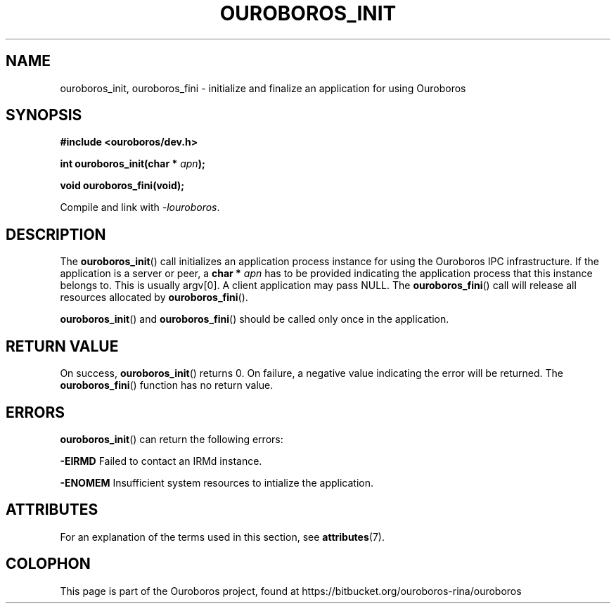 .\" Ouroboros man pages (C) 2017
.\" Dimitri Staessens <dimitri.staessens@ugent.be>
.\" Sander Vrijders <sander.vrijders@ugent.be>

.TH OUROBOROS_INIT 3 2017-04-10 GNU "Ouroboros Programmer's Manual"

.SH NAME

ouroboros_init, ouroboros_fini \- initialize and finalize an
application for using Ouroboros

.SH SYNOPSIS

.B #include <ouroboros/dev.h>

\fBint ouroboros_init(char * \fIapn\fB);\fR

\fBvoid ouroboros_fini(void);\fR

Compile and link with \fI-louroboros\fR.

.SH DESCRIPTION

The \fBouroboros_init\fR() call initializes an application process
instance for using the Ouroboros IPC infrastructure. If the
application is a server or peer, a \fBchar * \fIapn\fR has to be
provided indicating the application process that this instance belongs
to. This is usually argv[0]. A client application may pass NULL. The
\fBouroboros_fini\fR() call will release all resources allocated by
\fBouroboros_fini\fR().

\fBouroboros_init\fR() and \fBouroboros_fini\fR() should be called
only once in the application.

.SH RETURN VALUE

On success, \fBouroboros_init\fR() returns 0. On failure, a negative
value indicating the error will be returned. The
\fBouroboros_fini\fR() function has no return value.

.SH ERRORS

\fBouroboros_init\fR() can return the following errors:

.B -EIRMD
Failed to contact an IRMd instance.

.B -ENOMEM
Insufficient system resources to intialize the application.

.SH ATTRIBUTES

For an explanation of the terms used in this section, see
\fBattributes\fR(7).

.TS
box, tab(&);
LB|LB|LB
L|L|L.
Interface & Attribute & Value
_
\fBouroboros_init\fR() & Thread safety & MT-Safe
_
\fBouroboros_fini\fR() & Thread safety & MT-Safe
.TE

.SH COLOPHON
This page is part of the Ouroboros project, found at
https://bitbucket.org/ouroboros-rina/ouroboros
